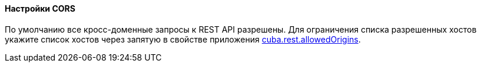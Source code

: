:sourcesdir: ../../../../source

[[rest_api_v2_cors]]
==== Настройки CORS

По умолчанию все кросс-доменные запросы к REST API разрешены. Для ограничения списка разрешенных хостов укажите список хостов через запятую в свойстве приложения <<cuba.rest.allowedOrigins, cuba.rest.allowedOrigins>>.

